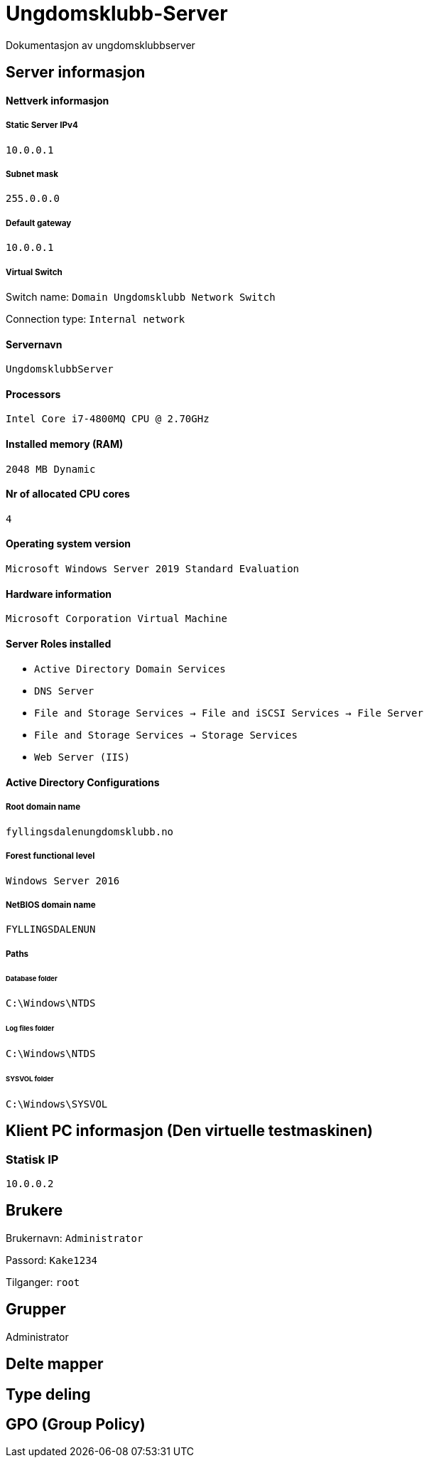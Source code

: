 = Ungdomsklubb-Server 
Dokumentasjon av ungdomsklubbserver

== Server informasjon 

==== Nettverk informasjon
===== Static Server IPv4

`10.0.0.1`

===== Subnet mask 

`255.0.0.0`

===== Default gateway

`10.0.0.1`

===== Virtual Switch 

Switch name: `Domain Ungdomsklubb Network Switch`

Connection type: `Internal network`

==== Servernavn 

`UngdomsklubbServer`

==== Processors 

`Intel Core i7-4800MQ CPU @ 2.70GHz`

==== Installed memory (RAM)

`2048 MB Dynamic`

==== Nr of allocated CPU cores 

`4`

==== Operating system version

`Microsoft Windows Server 2019 Standard Evaluation`

==== Hardware information 

`Microsoft Corporation Virtual Machine`

==== Server Roles installed

* `Active Directory Domain Services` +
* `DNS Server` +
* `File and Storage Services -> File and iSCSI Services -> File Server` +
* `File and Storage Services -> Storage Services` +
* `Web Server (IIS)`

==== Active Directory Configurations

===== Root domain name

`fyllingsdalenungdomsklubb.no`

===== Forest functional level

`Windows Server 2016`

===== NetBIOS domain name

`FYLLINGSDALENUN`

===== Paths

====== Database folder

`C:\Windows\NTDS`

====== Log files folder

`C:\Windows\NTDS`

====== SYSVOL folder +
`C:\Windows\SYSVOL`

== Klient PC informasjon (Den virtuelle testmaskinen)

=== Statisk IP

`10.0.0.2`

== Brukere

Brukernavn: `Administrator`

Passord: `Kake1234`

Tilganger: `root` 

== Grupper
Administrator

== Delte mapper

== Type deling

== GPO (Group Policy)



